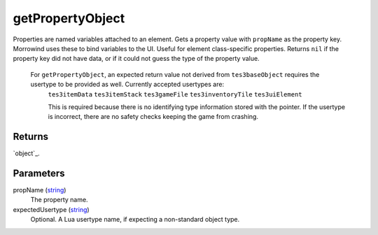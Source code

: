 getPropertyObject
====================================================================================================

Properties are named variables attached to an element. Gets a property value with ``propName`` as the property key. Morrowind uses these to bind variables to the UI. Useful for element class-specific properties. Returns ``nil`` if the property key did not have data, or if it could not guess the type of the property value.
    
    For ``getPropertyObject``, an expected return value not derived from ``tes3baseObject`` requires the usertype to be provided as well. Currently accepted usertypes are:
	``tes3itemData``
	``tes3itemStack``
	``tes3gameFile``
	``tes3inventoryTile``
	``tes3uiElement``
	
	This is required because there is no identifying type information stored with the pointer. If the usertype is incorrect, there are no safety checks keeping the game from crashing.

Returns
----------------------------------------------------------------------------------------------------

`object`_.

Parameters
----------------------------------------------------------------------------------------------------

propName (`string`_)
    The property name.

expectedUsertype (`string`_)
    Optional. A Lua usertype name, if expecting a non-standard object type.

.. _`string`: ../../../lua/type/string.html
